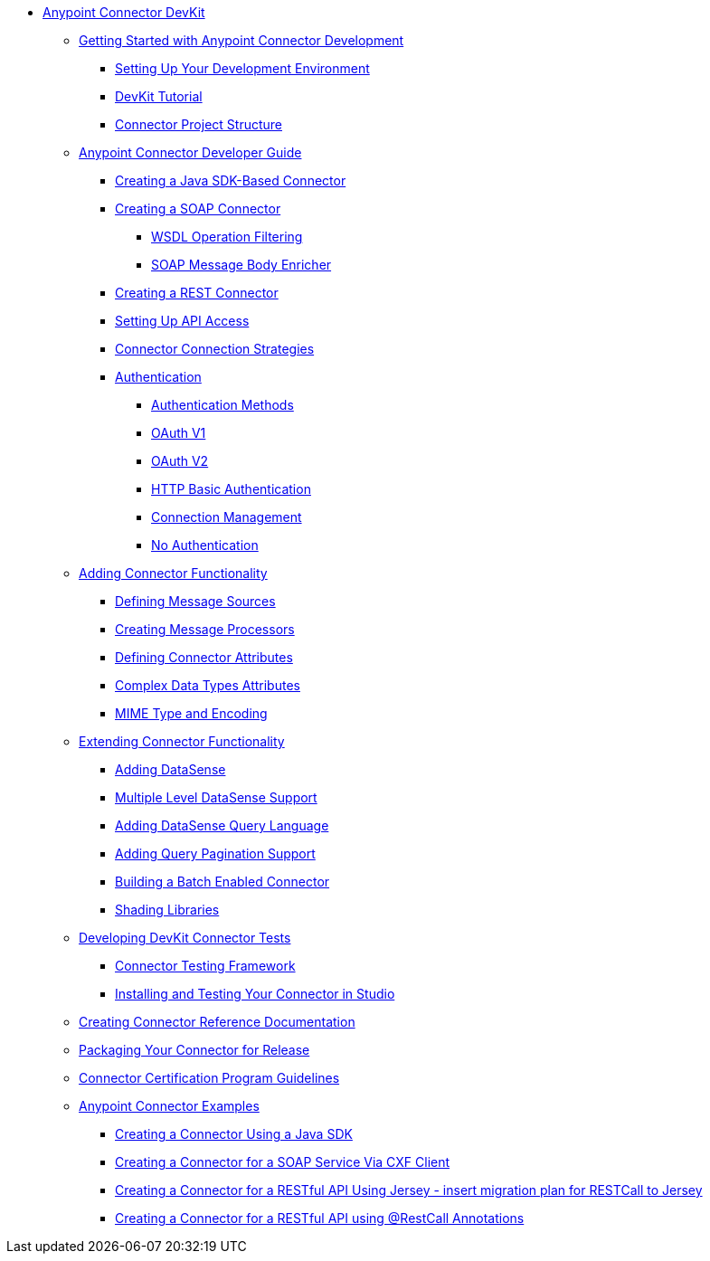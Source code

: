 // DevKit 3.7 TOC File

* link:/anypoint-connector-devkit/v/3.7/index[Anypoint Connector DevKit]
** link:/anypoint-connector-devkit/v/3.7/anypoint-connector-development[Getting Started with Anypoint Connector Development]
*** link:/anypoint-connector-devkit/v/3.7/setting-up-your-dev-environment[Setting Up Your Development Environment]
*** link:/anypoint-connector-devkit/v/3.7/devkit-tutorial[DevKit Tutorial]
*** link:/anypoint-connector-devkit/v/3.7/connector-project-structure[Connector Project Structure]
** link:/anypoint-connector-devkit/v/3.7/creating-an-anypoint-connector-project[Anypoint Connector Developer Guide]
*** link:/anypoint-connector-devkit/v/3.7/creating-a-java-sdk-based-connector[Creating a Java SDK-Based Connector]
*** link:/anypoint-connector-devkit/v/3.7/creating-a-soap-connector[Creating a SOAP Connector]
**** link:/anypoint-connector-devkit/v/3.7/soap-connect-operation-filtering[WSDL Operation Filtering]
**** link:/anypoint-connector-devkit/v/3.7/soap-connect-body-enricher[SOAP Message Body Enricher]
*** link:/anypoint-connector-devkit/v/3.7/creating-a-rest-connector[Creating a REST Connector]
*** link:/anypoint-connector-devkit/v/3.7/setting-up-api-access[Setting Up API Access]
*** link:/anypoint-connector-devkit/v/3.7/connector-connection-strategies[Connector Connection Strategies]
*** link:/anypoint-connector-devkit/v/3.7/authentication[Authentication]
**** link:/anypoint-connector-devkit/v/3.7/authentication-methods[Authentication Methods]
**** link:/anypoint-connector-devkit/v/3.7/oauth-v1[OAuth V1]
**** link:/anypoint-connector-devkit/v/3.7/oauth-v2[OAuth V2]
**** link:/anypoint-connector-devkit/v/3.7/http-basic-authentication[HTTP Basic Authentication]
**** link:/anypoint-connector-devkit/v/3.7/connection-management[Connection Management]
**** link:/anypoint-connector-devkit/v/3.7/no-authentication[No Authentication]
** link:/anypoint-connector-devkit/v/3.7/connector-attributes-and-operations[Adding Connector Functionality]
*** link:/anypoint-connector-devkit/v/3.7/defining-message-sources[Defining Message Sources]
*** link:/anypoint-connector-devkit/v/3.7/creating-message-processors[Creating Message Processors]
*** link:/anypoint-connector-devkit/v/3.7/defining-connector-attributes[Defining Connector Attributes]
*** link:/anypoint-connector-devkit/v/3.7/complex-data-types-attributes[Complex Data Types Attributes]
*** link:/anypoint-connector-devkit/v/3.7/mime-type-and-encoding[MIME Type and Encoding]
** link:/anypoint-connector-devkit/v/3.7/extending-connector-functionality[Extending Connector Functionality]
//todo:landing page eventually >>>> *** link:/datasense[Datasense - per AGM should be landing page]
*** link:/anypoint-connector-devkit/v/3.7/adding-datasense[Adding DataSense]
*** link:/anypoint-connector-devkit/v/3.7/multiple-level-datasense-support[Multiple Level DataSense Support]
//todo:landing page >>>> *** link:/[Query and Pagination - landing page for the below two sections per AGM]
*** link:/anypoint-connector-devkit/v/3.7/adding-datasense-query-language[Adding DataSense Query Language]
*** link:/anypoint-connector-devkit/v/3.7/adding-query-pagination-support[Adding Query Pagination Support]
*** link:/anypoint-connector-devkit/v/3.7/building-a-batch-enabled-connector[Building a Batch Enabled Connector]
*** link:/anypoint-connector-devkit/v/3.7/shading-libraries[Shading Libraries]
//TODO:  - delete/update below - should make this more of a tutorial on CTF - http://mulesoft.github.io/connector-certification-docs/advanced/index.html#_test_execution - what has been started with Timpa
** link:/anypoint-connector-devkit/v/3.7/developing-devkit-connector-tests[Developing DevKit Connector Tests]
*** link:/anypoint-connector-devkit/v/3.7/connector-testing-framework[Connector Testing Framework]
//todo: delete below? too old?
*** link:/anypoint-connector-devkit/v/3.7/installing-and-testing-your-connector-in-studio[Installing and Testing Your Connector in Studio]
** link:/anypoint-connector-devkit/v/3.7/connector-reference-documentation[Creating Connector Reference Documentation]
** link:/anypoint-connector-devkit/v/3.7/packaging-your-connector-for-release[Packaging Your Connector for Release]
** link:/anypoint-connector-devkit/v/3.7/connector-certification-program-guidelines[Connector Certification Program Guidelines]
** link:/anypoint-connector-devkit/v/3.7/anypoint-connector-examples[Anypoint Connector Examples]
//todo: delete or update bigtime*** link:/anypoint-connector-devkit/v/3.7/tutorial-barn-connector[Tutorial - Barn Connector - delete or update drastically offline]
*** link:/anypoint-connector-devkit/v/3.7/creating-a-connector-using-a-java-sdk[Creating a Connector Using a Java SDK]
*** link:/anypoint-connector-devkit/v/3.7/creating-a-connector-for-a-soap-service-via-cxf-client[Creating a Connector for a SOAP Service Via CXF Client]
*** link:/anypoint-connector-devkit/v/3.7/creating-a-connector-for-a-restful-api-using-jersey[Creating a Connector for a RESTful API Using Jersey - insert migration plan for RESTCall to Jersey]
*** link:/anypoint-connector-devkit/v/3.7/creating-a-connector-for-a-restful-api-using-restcall-annotations[Creating a Connector for a RESTful API using @RestCall Annotations]
